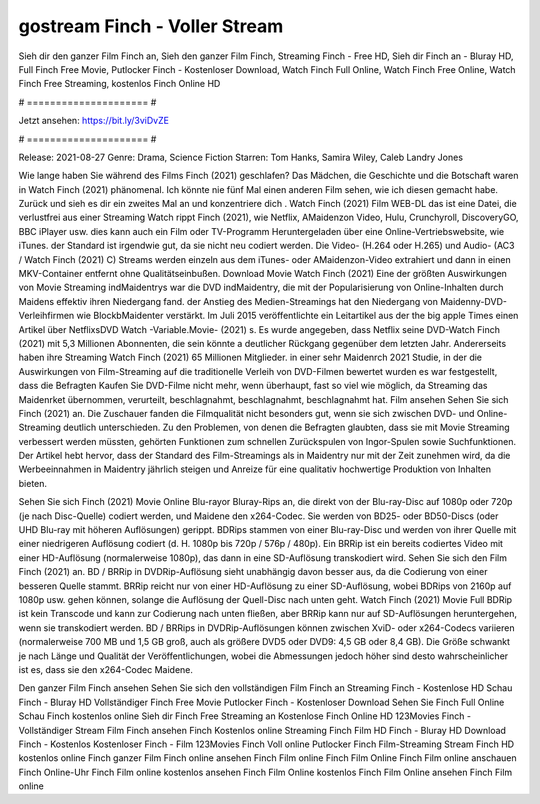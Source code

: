 gostream Finch - Voller Stream
======================
Sieh dir den ganzer Film Finch an, Sieh den ganzer Film Finch, Streaming Finch - Free HD, Sieh dir Finch an - Bluray HD, Full Finch Free Movie, Putlocker Finch - Kostenloser Download, Watch Finch Full Online, Watch Finch Free Online, Watch Finch Free Streaming, kostenlos Finch Online HD

# ===================== #

Jetzt ansehen: https://bit.ly/3viDvZE

# ===================== #

Release: 2021-08-27
Genre: Drama, Science Fiction
Starren: Tom Hanks, Samira Wiley, Caleb Landry Jones



Wie lange haben Sie während des Films Finch (2021) geschlafen? Das Mädchen, die Geschichte und die Botschaft waren in Watch Finch (2021) phänomenal. Ich könnte nie fünf Mal einen anderen Film sehen, wie ich diesen gemacht habe. Zurück  und sieh es dir ein zweites Mal an und konzentriere dich . Watch Finch (2021) Film WEB-DL  das ist eine Datei, die verlustfrei aus einer Streaming Watch rippt Finch (2021),  wie Netflix, AMaidenzon Video, Hulu, Crunchyroll, DiscoveryGO, BBC iPlayer usw.  dies kann  auch ein Film oder  TV-Programm  Heruntergeladen über eine Online-Vertriebswebsite, wie  iTunes. der Standard  ist irgendwie  gut, da sie nicht neu codiert werden. Die Video- (H.264 oder H.265) und Audio- (AC3 / Watch Finch (2021) C) Streams werden einzeln aus dem iTunes- oder AMaidenzon-Video extrahiert und dann in einen MKV-Container entfernt ohne Qualitätseinbußen. Download Movie Watch Finch (2021) Eine der größten Auswirkungen von Movie Streaming indMaidentrys war die DVD indMaidentry, die mit der Popularisierung von Online-Inhalten durch Maidens effektiv ihren Niedergang fand.  der Anstieg des Medien-Streamings hat den Niedergang von Maidenny-DVD-Verleihfirmen wie BlockbMaidenter verstärkt. Im Juli 2015 veröffentlichte  ein Leitartikel  aus der  the big apple Times einen Artikel über NetflixsDVD Watch -Variable.Movie-  (2021) s. Es wurde angegeben, dass Netflix seine DVD-Watch Finch (2021) mit 5,3 Millionen Abonnenten, die  sein könnte a deutlicher Rückgang gegenüber dem letzten Jahr. Andererseits haben ihre Streaming Watch Finch (2021) 65 Millionen Mitglieder.  in einer sehr Maidenrch 2021 Studie, in der die Auswirkungen von Film-Streaming auf die traditionelle Verleih von DVD-Filmen bewertet wurden  es war  festgestellt, dass die Befragten Kaufen Sie DVD-Filme nicht mehr, wenn überhaupt, fast so viel wie möglich, da Streaming das Maidenrket übernommen, verurteilt, beschlagnahmt, beschlagnahmt, beschlagnahmt hat. Film ansehen Sehen Sie sich Finch (2021) an. Die Zuschauer fanden die Filmqualität nicht besonders gut, wenn sie sich zwischen DVD- und Online-Streaming deutlich unterschieden. Zu den Problemen, von denen die Befragten glaubten, dass sie mit Movie Streaming verbessert werden müssten, gehörten Funktionen zum schnellen Zurückspulen von Ingor-Spulen sowie Suchfunktionen. Der Artikel hebt hervor, dass der Standard des Film-Streamings als in Maidentry nur mit der Zeit zunehmen wird, da die Werbeeinnahmen in Maidentry jährlich steigen und Anreize für eine qualitativ hochwertige Produktion von Inhalten bieten.

Sehen Sie sich Finch (2021) Movie Online Blu-rayor Bluray-Rips an, die direkt von der Blu-ray-Disc auf 1080p oder 720p (je nach Disc-Quelle) codiert werden, und Maidene den x264-Codec. Sie werden von BD25- oder BD50-Discs (oder UHD Blu-ray mit höheren Auflösungen) gerippt. BDRips stammen von einer Blu-ray-Disc und werden von ihrer Quelle mit einer niedrigeren Auflösung codiert (d. H. 1080p bis 720p / 576p / 480p). Ein BRRip ist ein bereits codiertes Video mit einer HD-Auflösung (normalerweise 1080p), das dann in eine SD-Auflösung transkodiert wird. Sehen Sie sich den Film Finch (2021) an. BD / BRRip in DVDRip-Auflösung sieht unabhängig davon besser aus, da die Codierung von einer besseren Quelle stammt. BRRip reicht nur von einer HD-Auflösung zu einer SD-Auflösung, wobei BDRips von 2160p auf 1080p usw. gehen können, solange die Auflösung der Quell-Disc nach unten geht. Watch Finch (2021) Movie Full BDRip ist kein Transcode und kann zur Codierung nach unten fließen, aber BRRip kann nur auf SD-Auflösungen heruntergehen, wenn sie transkodiert werden. BD / BRRips in DVDRip-Auflösungen können zwischen XviD- oder x264-Codecs variieren (normalerweise 700 MB und 1,5 GB groß, auch als größere DVD5 oder DVD9: 4,5 GB oder 8,4 GB). Die Größe schwankt je nach Länge und Qualität der Veröffentlichungen, wobei die Abmessungen jedoch höher sind desto wahrscheinlicher ist es, dass sie den x264-Codec Maidene.

Den ganzer Film Finch ansehen
Sehen Sie sich den vollständigen Film Finch an
Streaming Finch - Kostenlose HD
Schau Finch - Bluray HD
Vollständiger Finch Free Movie
Putlocker Finch - Kostenloser Download
Sehen Sie Finch Full Online
Schau Finch kostenlos online
Sieh dir Finch Free Streaming an
Kostenlose Finch Online HD
123Movies Finch - Vollständiger Stream
Film Finch ansehen
Finch Kostenlos online
Streaming Finch Film HD
Finch - Bluray HD
Download Finch - Kostenlos
Kostenloser Finch - Film
123Movies Finch Voll online
Putlocker Finch Film-Streaming
Stream Finch HD kostenlos online
Finch ganzer Film
Finch online ansehen
Finch Film online
Finch Film Online
Finch Film online anschauen
Finch Online-Uhr
Finch Film online kostenlos ansehen
Finch Film Online kostenlos
Finch Film Online ansehen
Finch Film online
